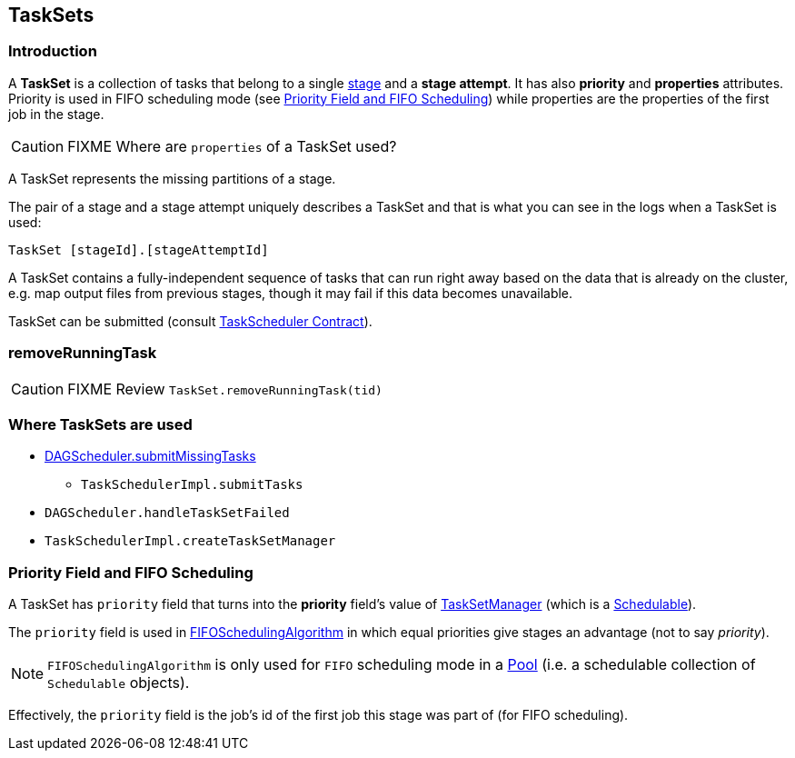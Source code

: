 == TaskSets

=== Introduction

A *TaskSet* is a collection of tasks that belong to a single link:spark-dagscheduler-stages.adoc[stage] and a *stage attempt*. It has also *priority* and *properties* attributes. Priority is used in FIFO scheduling mode (see <<priority-field-fifo-scheduling, Priority Field and FIFO Scheduling>>) while properties are the properties of the first job in the stage.

CAUTION: FIXME Where are `properties` of a TaskSet used?

A TaskSet represents the missing partitions of a stage.

The pair of a stage and a stage attempt uniquely describes a TaskSet and that is what you can see in the logs when a TaskSet is used:

```
TaskSet [stageId].[stageAttemptId]
```

A TaskSet contains a fully-independent sequence of tasks that can run right away based on the data that is already on the cluster, e.g. map output files from previous stages, though it may fail if this data becomes unavailable.

TaskSet can be submitted (consult link:spark-taskscheduler.adoc#contract[TaskScheduler Contract]).

=== [[removeRunningTask]] removeRunningTask

CAUTION: FIXME Review `TaskSet.removeRunningTask(tid)`

=== Where TaskSets are used

* link:spark-dagscheduler.adoc#submitMissingTasks[DAGScheduler.submitMissingTasks]
** `TaskSchedulerImpl.submitTasks`
* `DAGScheduler.handleTaskSetFailed`
* `TaskSchedulerImpl.createTaskSetManager`

=== [[priority-field-fifo-scheduling]] Priority Field and FIFO Scheduling

A TaskSet has `priority` field that turns into the *priority* field's value of link:spark-tasksetmanager.adoc[TaskSetManager] (which is a link:spark-taskscheduler-schedulable.adoc[Schedulable]).

The `priority` field is used in link:spark-taskscheduler-pool.adoc#FIFOSchedulingAlgorithm[FIFOSchedulingAlgorithm] in which equal priorities give stages an advantage (not to say _priority_).

NOTE: `FIFOSchedulingAlgorithm` is only used for `FIFO` scheduling mode in a link:spark-taskscheduler-pool.adoc[Pool] (i.e. a schedulable collection of `Schedulable` objects).

Effectively, the `priority` field is the job's id of the first job this stage was part of (for FIFO scheduling).
